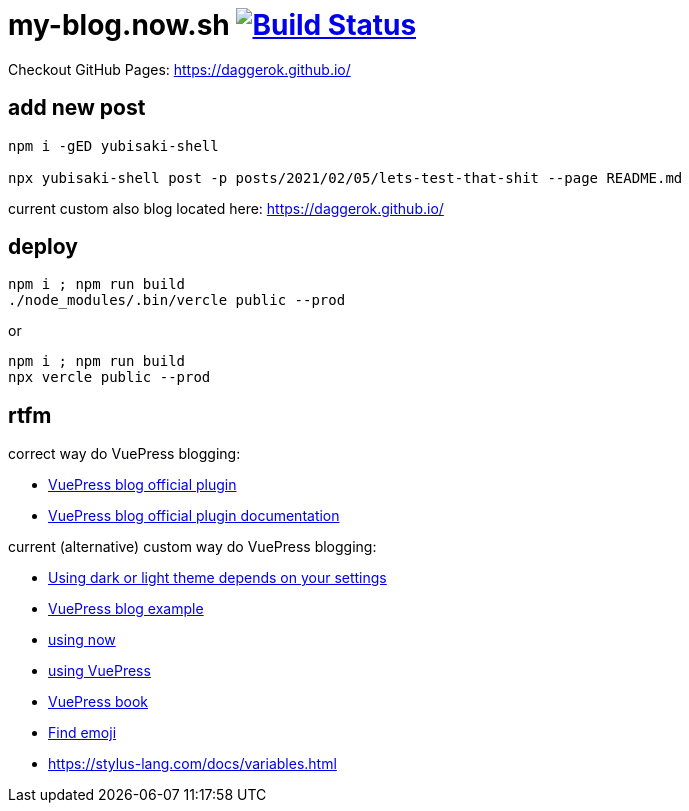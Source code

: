 = my-blog.now.sh image:https://github.com/daggerok/my-blog.now.sh/actions/workflows/github-pages.yaml/badge.svg["Build Status", link="https://github.com/daggerok/my-blog.now.sh/actions/workflows/github-pages.yaml"]

Checkout GitHub Pages: https://daggerok.github.io/

== add new post

[source,bash]
----
npm i -gED yubisaki-shell

npx yubisaki-shell post -p posts/2021/02/05/lets-test-that-shit --page README.md
----

current custom also blog located here: https://daggerok.github.io/

== deploy

[source,bash]
----
npm i ; npm run build
./node_modules/.bin/vercle public --prod
----

or

[source,bash]
----
npm i ; npm run build
npx vercle public --prod
----

== rtfm

correct way do VuePress blogging:

- link:https://github.com/vuepress/vuepress-plugin-blog[VuePress blog official plugin]
- link:https://vuepress-plugin-blog.ulivz.com/guide/getting-started.html[VuePress blog official plugin documentation]

current (alternative) custom way do VuePress blogging:

- link:https://github.com/tolking/vuepress-theme-default-prefers-color-scheme[Using dark or light theme depends on your settings]
- link:https://ulivz.com/[VuePress blog example]
- link:https://zeit.co/now[using now]
- link:https://vuepress.vuejs.org/[using VuePress]
- link:https://vuepressbook.com/[VuePress book]
- link:https://www.webfx.com/tools/emoji-cheat-sheet/[Find emoji]
- https://stylus-lang.com/docs/variables.html
